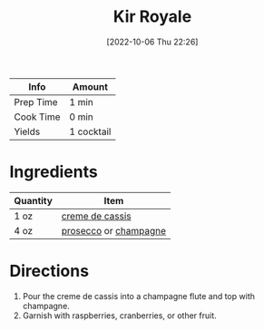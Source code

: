 :PROPERTIES:
:ID:       8c5da0e0-07a4-4548-91a5-777805112476
:END:
#+TITLE: Kir Royale
#+DATE: [2022-10-06 Thu 22:26]
#+LAST_MODIFIED: [2022-10-06 Thu 22:33]
#+FILETAGS: :alcohol:recipe:beverage:

| Info      | Amount     |
|-----------+------------|
| Prep Time | 1 min      |
| Cook Time | 0 min      |
| Yields    | 1 cocktail |

* Ingredients

  | Quantity | Item                  |
  |----------+-----------------------|
  | 1 oz     | [[id:75a5e2c3-fc9d-406f-acb3-0a044fb43863][creme de cassis]]       |
  | 4 oz     | [[id:5ef6d9fc-4f8c-412d-be11-efaf44b151cb][prosecco]] or [[id:212f1eb7-715e-4b55-8c04-8b50abd043be][champagne]] |

* Directions

  1. Pour the creme de cassis into a champagne flute and top with champagne.
  2. Garnish with raspberries, cranberries, or other fruit.

